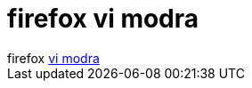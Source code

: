 = firefox vi modra

:slug: firefox_vi_modra
:category: regi
:tags: hu
:date: 2005-05-18T12:27:20Z
++++
firefox <a href="http://legonet.org/~griffin/firefox_vi-bindings.html" target="_self">vi modra</a>
++++

